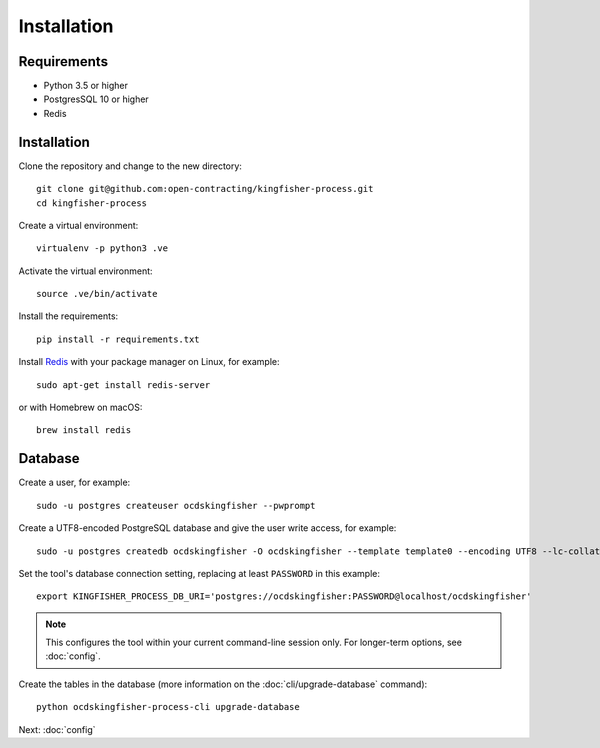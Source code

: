 Installation
============

Requirements
------------

- Python 3.5 or higher
- PostgresSQL 10 or higher
- Redis

Installation
------------

Clone the repository and change to the new directory::

    git clone git@github.com:open-contracting/kingfisher-process.git
    cd kingfisher-process

Create a virtual environment::

    virtualenv -p python3 .ve

Activate the virtual environment::

    source .ve/bin/activate

Install the requirements::

    pip install -r requirements.txt

Install `Redis <https://redis.io/>`__ with your package manager on Linux, for example::

        sudo apt-get install redis-server

or with Homebrew on macOS::

        brew install redis

Database
--------

Create a user, for example::

    sudo -u postgres createuser ocdskingfisher --pwprompt

Create a UTF8-encoded PostgreSQL database and give the user write access, for example::

    sudo -u postgres createdb ocdskingfisher -O ocdskingfisher --template template0 --encoding UTF8 --lc-collate en_US.UTF-8 --lc-ctype en_US.UTF-8

Set the tool's database connection setting, replacing at least ``PASSWORD`` in this example::

    export KINGFISHER_PROCESS_DB_URI='postgres://ocdskingfisher:PASSWORD@localhost/ocdskingfisher'

.. note::

   This configures the tool within your current command-line session only. For longer-term options, see :doc:`config`.

Create the tables in the database (more information on the :doc:`cli/upgrade-database` command)::

    python ocdskingfisher-process-cli upgrade-database

Next: :doc:`config`
